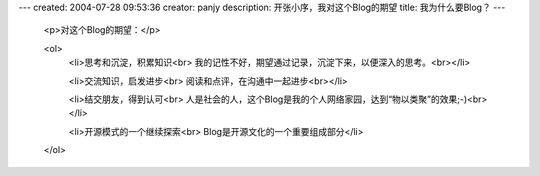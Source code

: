 ---
created: 2004-07-28 09:53:36
creator: panjy
description: 开张小序，我对这个Blog的期望
title: 我为什么要Blog？
---

 <p>对这个Blog的期望：</p>

 <ol>
  <li>思考和沉淀，积累知识<br>
  我的记性不好，期望通过记录，沉淀下来，以便深入的思考。<br></li>

  <li>交流知识，启发进步<br>
  阅读和点评，在沟通中一起进步<br></li>

  <li>结交朋友，得到认可<br>
  人是社会的人，这个Blog是我的个人网络家园，达到“物以类聚”的效果;-)<br></li>

  <li>开源模式的一个继续探索<br>
  Blog是开源文化的一个重要组成部分</li>
 </ol>
